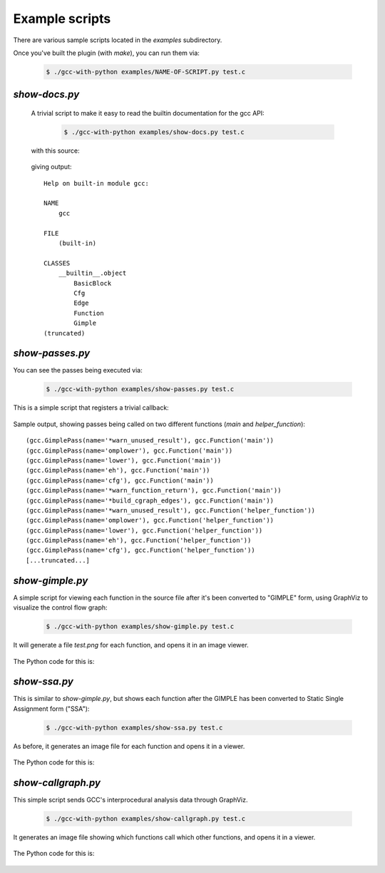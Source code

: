 .. Copyright 2011 David Malcolm <dmalcolm@redhat.com>
   Copyright 2011 Red Hat, Inc.

   This is free software: you can redistribute it and/or modify it
   under the terms of the GNU General Public License as published by
   the Free Software Foundation, either version 3 of the License, or
   (at your option) any later version.

   This program is distributed in the hope that it will be useful, but
   WITHOUT ANY WARRANTY; without even the implied warranty of
   MERCHANTABILITY or FITNESS FOR A PARTICULAR PURPOSE.  See the GNU
   General Public License for more details.

   You should have received a copy of the GNU General Public License
   along with this program.  If not, see
   <http://www.gnu.org/licenses/>.

Example scripts
===============

There are various sample scripts located in the `examples` subdirectory.

Once you've built the plugin (with `make`), you can run them via:

   .. code-block:: bash

      $ ./gcc-with-python examples/NAME-OF-SCRIPT.py test.c

`show-docs.py`
--------------

  A trivial script to make it easy to read the builtin documentation for the
  gcc API:

   .. code-block:: bash

     $ ./gcc-with-python examples/show-docs.py test.c

  with this source:

   .. literalinclude:: ../examples/show-docs.py
    :lines: 17-
    :language: python

  giving output::

     Help on built-in module gcc:

     NAME
         gcc

     FILE
         (built-in)

     CLASSES
         __builtin__.object
             BasicBlock
             Cfg
             Edge
             Function
             Gimple
     (truncated)

`show-passes.py`
----------------

You can see the passes being executed via:

   .. code-block:: bash

     $ ./gcc-with-python examples/show-passes.py test.c

This is a simple script that registers a trivial callback:

   .. literalinclude:: ../examples/show-passes.py
    :lines: 17-
    :language: python

Sample output, showing passes being called on two different functions (`main`
and `helper_function`)::

     (gcc.GimplePass(name='*warn_unused_result'), gcc.Function('main'))
     (gcc.GimplePass(name='omplower'), gcc.Function('main'))
     (gcc.GimplePass(name='lower'), gcc.Function('main'))
     (gcc.GimplePass(name='eh'), gcc.Function('main'))
     (gcc.GimplePass(name='cfg'), gcc.Function('main'))
     (gcc.GimplePass(name='*warn_function_return'), gcc.Function('main'))
     (gcc.GimplePass(name='*build_cgraph_edges'), gcc.Function('main'))
     (gcc.GimplePass(name='*warn_unused_result'), gcc.Function('helper_function'))
     (gcc.GimplePass(name='omplower'), gcc.Function('helper_function'))
     (gcc.GimplePass(name='lower'), gcc.Function('helper_function'))
     (gcc.GimplePass(name='eh'), gcc.Function('helper_function'))
     (gcc.GimplePass(name='cfg'), gcc.Function('helper_function'))
     [...truncated...]


`show-gimple.py`
----------------

A simple script for viewing each function in the source file after it's been
converted to "GIMPLE" form, using GraphViz to visualize the control flow graph:

   .. code-block:: bash

      $ ./gcc-with-python examples/show-gimple.py test.c

It will generate a file `test.png` for each function, and opens it in an image
viewer.

   .. figure:: sample-gimple-cfg.png
      :scale: 50 %
      :alt: image of a control flow graph in GIMPLE form

The Python code for this is:

   .. literalinclude:: ../examples/show-gimple.py
    :lines: 19-
    :language: python

`show-ssa.py`
-------------

This is similar to `show-gimple.py`, but shows each function after the GIMPLE
has been converted to Static Single Assignment form ("SSA"):

   .. code-block:: bash

     $ ./gcc-with-python examples/show-ssa.py test.c

As before, it generates an image file for each function and opens it in a
viewer.

.. figure:: sample-gimple-ssa-cfg.png
   :scale: 50 %
   :alt: image of a control flow graph in GIMPLE SSA form

The Python code for this is:

   .. literalinclude:: ../examples/show-ssa.py
    :lines: 17-
    :language: python

`show-callgraph.py`
-------------------

This simple script sends GCC's interprocedural analysis data through GraphViz.

   .. code-block:: bash

     $ ./gcc-with-python examples/show-callgraph.py test.c

It generates an image file showing which functions call which other functions,
and opens it in a viewer.

.. figure:: sample-callgraph.png
   :alt: image of a call graph

The Python code for this is:

   .. literalinclude:: ../examples/show-callgraph.py
    :lines: 18-
    :language: python
